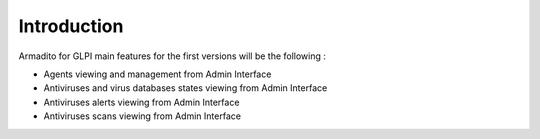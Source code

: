 Introduction
============

Armadito for GLPI main features for the first versions will be the following :

* Agents viewing and management from Admin Interface
* Antiviruses and virus databases states viewing from Admin Interface
* Antiviruses alerts viewing from Admin Interface
* Antiviruses scans viewing from Admin Interface
